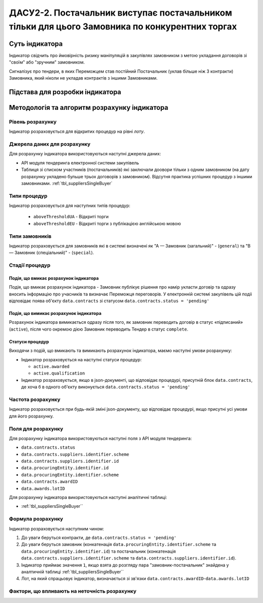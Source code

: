 ﻿===============================================================================================
ДАСУ2-2. Постачальник виступає постачальником тільки для цього Замовника по конкурентних торгах
===============================================================================================

***************
Суть індикатора
***************

Індикатор свідчить про ймовірність ризику маніпуляцій в закупівлях замовником з метою укладання договорів зі "своїм" або "зручним" замовником. 

Сигналізує про тендери, в яких Переможцем став постійний Постачальник (уклав більше ніж 3 контракти) Замовника, який ніколи не укладав контрактів з іншими Замовниками.

********************************
Підстава для розробки індикатора
********************************



*********************************
Методологія та алгоритм розрахунку індикатора
*********************************

Рівень розрахунку
=================

Індикатор розраховується для відкритих процедур на рівні *лоту*.

Джерела даних для розрахунку
============================

Для розрахунку індикатора використовуються наступні джерела даних:

- API модуля тендеринга електронної системи закупівель

- Таблиця зі списком участників (постачальників) які заключали доовори тільки з одним замовником (на дату розрахунку укладено бульше трьох договорів з замовником). Відсутня практика успішних процедур з іншими замовниками. :ref:`tbl_suppliersSingleBuyer`

Типи процедур
=============

Індикатор розраховується для наступних типів процедур:

 - ``aboveThresholdUA`` - Відкриті торги
 - ``aboveThresholdEU`` - Відкриті торги з публікацією англійською мовою

Типи замовників
===============

Індикатор розраховується для замовників які в системі визначені як "А — Замовник (загальний)"  -  (``general``) та "В — Замовник (спеціальний)"  -  (``special``).

Стадії процедур
===============

Подія, що вмикає розрахунок індикатора
--------------------------------------

Подія, що вмикає розрахунок індикатора - Замовник публікує рішення про намір укласти договір та одразу вносить інформацію про учасників та визначає Переможця переговорів. У електронній системі закупівель цій подіі відповідає поява об'єкту ``data.contracts`` зі статусом ``data.contracts.status = 'pending'``

Подія, що вимикає розрахунок індикатора
---------------------------------------

Розрахунок індикатора вимикається одразу після того, як замовник переводить договір в статус «підписаний» (``active``), після чого окремою дією Замовник переводить Тендер в статус ``complete``. 

Статуси процедур
----------------

Виходячи з подій, що вмикають та вимикають розрахунок індикатора, маємо наступні умови розрахунку:

- Індикатор розраховується на наступні статуси процедур:

  - ``active.awarded``
  
  - ``active.qualification``

- Індикатор розраховується, якщо в json-документі, що відповідає процедурі, присутній блок ``data.contracts``, де хоча б в одного об'єкту виконується ``data.contracts.status = 'pending'``

Частота розрахунку
==================

Індикатор розраховується при будь-якій зміні json-документу, що відповідає процедурі, якщо присутні усі умови для його розрахунку.

Поля для розрахунку
===================

Для розрахунку індикатора використовуються наступні поля з API модуля тендеринга:

- ``data.contracts.status``

- ``data.contracts.suppliers.identifier.scheme``

- ``data.contracts.suppliers.identifier.id``

- ``data.procuringEntity.identifier.id``

- ``data.procuringEntity.identifier.scheme``

- ``data.contracts.awardID``

- ``data.awards.lotID``

Для розрахунку індикатора використовуються наступні аналітичні таблиці:

- :ref:`tbl_suppliersSingleBuyer``

Формула розрахунку
==================

Індикатор розраховується наступним чином:

1. До уваги беруться контракти, де ``data.contracts.status = 'pending'``

2. До уваги беруться замовник (конкатенація ``data.procuringEntity.identifier.scheme`` та ``data.procuringEntity.identifier.id``) та постачальник (конкатенація ``data.contracts.suppliers.identifier.scheme`` та ``data.contracts.suppliers.identifier.id``).

3. Індикатор приймає значення ``1``, якщо взята до розгляду пара "замовник-постачальник" знайдена у аналтичній таблиці :ref:`tbl_suppliersSingleBuyer``

4. Лот, на який спрацьовує індикатор, визначається зі зв'язки ``data.contracts.awardID``-``data.awards.lotID``

Фактори, що впливають на неточність розрахунку
==============================================

